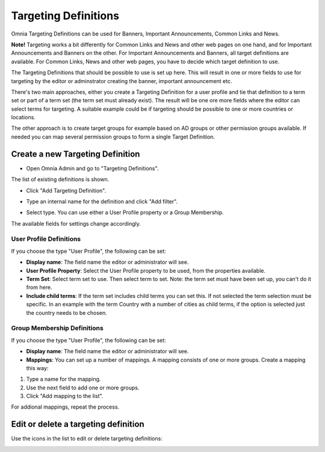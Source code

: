 Targeting Definitions
===========================

Omnia Targeting Definitions can be used for Banners, Important Announcements, Common Links and News. 

**Note!**
Targeting works a bit differently for Common Links and News and other web pages on one hand, and for Important Announcements and Banners on the other. For Important Announcements and Banners, all target definitions are available. For Common Links, News and other web pages, you have to decide which target definition to use.

The Targeting Definitions that should be possible to use is set up here. This will result in one or more fields to use for targeting by the editor or adminstrator creating the banner, important announcement etc.

There's two main approaches, either you create a Targeting Definition for a user profile and tie that definition to a term set or part of a term set (the term set must already exist). The result will be one ore more fields where the editor can select terms for targeting. A suitable example could be if targeting should be possible to one or more countries or locations.

The other approach is to create target groups for example based on AD groups or other permission groups available. If needed you can map several permission groups to form a single Target Definition.

Create a new Targeting Definition
**********************************
+ Open Omnia Admin and go to "Targeting Definitions".

.. image:: targeting-definitions_menu.png

The list of existing definitions is shown.

+ Click "Add Targeting Definition".

.. image:: add-targeting-definition_new.png

+ Type an internal name for the definition and click "Add filter".

.. image:: add-filter_new.png

+ Select type. You can use either a User Profile property or a Group Membership.

The available fields for settings change accordingly.

User Profile Definitions
-------------------------
If you choose the type "User Profile", the following can be set:

.. image:: targeting-user-profile.png

+ **Display name**: The field name the editor or administrator will see.
+ **User Profile Property**: Select the User Profile property to be used, from the properties available.
+ **Term Set**: Select term set to use. Then select term to set. Note: the term set must have been set up, you can't do it from here.
+ **Include child terms**: If the term set includes child terms you can set this. If not selected the term selection must be specific. In an example with the term Country with a number of cities as child terms, if the option is selected just the country needs to be chosen. 

Group Membership Definitions
------------------------------
If you choose the type "User Profile", the following can be set:

.. image:: targeting-group-membership.png

+ **Display name**: The field name the editor or administrator will see.
+ **Mappings**: You can set up a number of mappings. A mapping consists of one or more groups. Create a mapping this way:

1. Type a name for the mapping.
2. Use the next field to add one or more groups.
3. Click "Add mapping to the list".

For addional mappings, repeat the process.

Edit or delete a targeting definition
**************************************
Use the icons in the list to edit or delete targeting definitions:

.. image:: edit-targeting-definition.png


